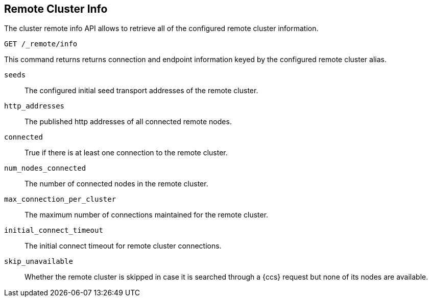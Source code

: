 [[cluster-remote-info]]
== Remote Cluster Info

The cluster remote info API allows to retrieve all of the configured
remote cluster information.

[source,js]
----------------------------------
GET /_remote/info
----------------------------------
// CONSOLE

This command returns returns connection and endpoint information keyed by
the configured remote cluster alias.

[float]
[[connection-info]]

`seeds`::
	The configured initial seed transport addresses of the remote cluster.

`http_addresses`::
	The published http addresses of all connected remote nodes.

`connected`::
	True if there is at least one connection to the remote cluster.

`num_nodes_connected`::
    The number of connected nodes in the remote cluster.

`max_connection_per_cluster`::
	The maximum number of connections maintained for the remote cluster.

`initial_connect_timeout`::
	The initial connect timeout for remote cluster connections.

`skip_unavailable`::
    Whether the remote cluster is skipped in case it is searched through
    a {ccs} request but none of its nodes are available.
